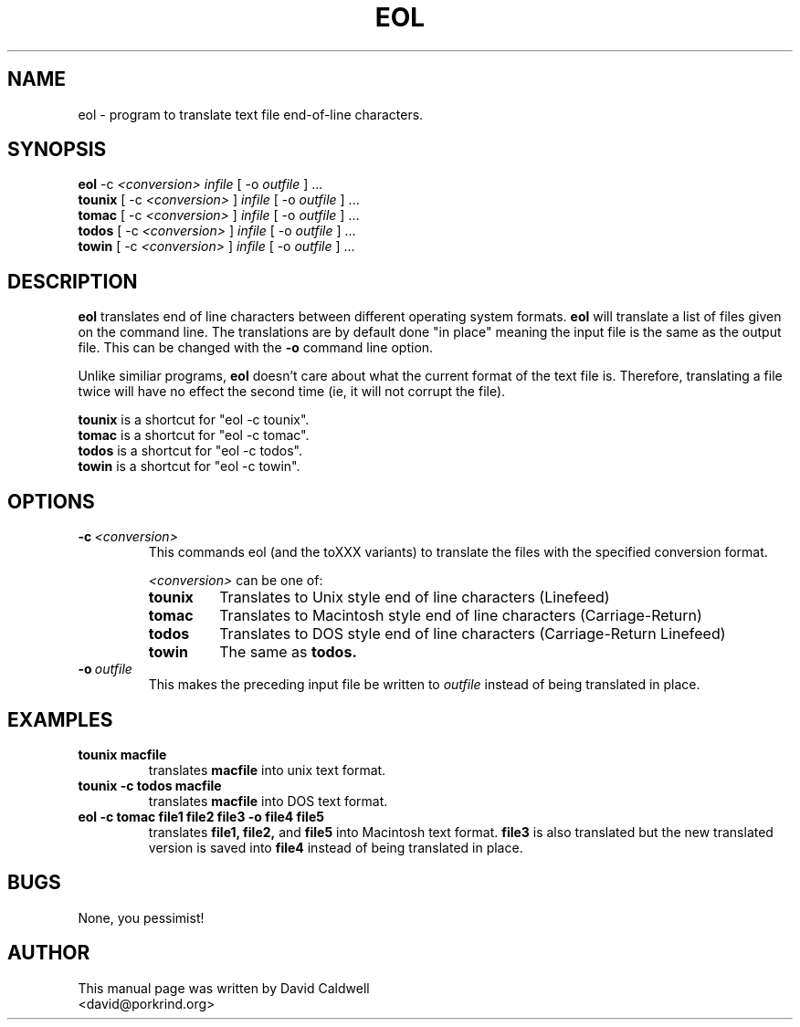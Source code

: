 .\"                                      Hey, EMACS: -*- nroff -*-
.\" First parameter, NAME, should be all caps
.\" Second parameter, SECTION, should be 1-8, maybe w/ subsection
.\" other parameters are allowed: see man(7), man(1)
.TH EOL 1 "September 19, 2001"
.\" Please adjust this date whenever revising the manpage.
.\"
.\" Some roff macros, for reference:
.\" .nh        disable hyphenation
.\" .hy        enable hyphenation
.\" .ad l      left justify
.\" .ad b      justify to both left and right margins
.\" .nf        disable filling
.\" .fi        enable filling
.\" .br        insert line break
.\" .sp <n>    insert n+1 empty lines
.\" for manpage-specific macros, see man(7)
.SH NAME
eol \- program to translate text file end-of-line characters.
.SH SYNOPSIS
.B eol
.RI -c\  <conversion> \  infile \ [\ -o\  outfile \ ]\ ...
.br
.B tounix
.RI [\ -c\  <conversion> \ ]\  infile \ [\ -o\  outfile \ ]\ ...
.br
.B tomac
.RI [\ -c\  <conversion> \ ]\  infile \ [\ -o\  outfile \ ]\ ...
.br
.B todos
.RI [\ -c\  <conversion> \ ]\  infile \ [\ -o\  outfile \ ]\ ...
.br
.B towin
.RI [\ -c\  <conversion> \ ]\  infile \ [\ -o\  outfile \ ]\ ...
.SH DESCRIPTION
.\" TeX users may be more comfortable with the \fB<whatever>\fP and
.\" \fI<whatever>\fP escape sequences to invode bold face and italics, 
.\" respectively.
\fBeol\fP translates end of line characters between different
operating system formats.
.B eol
will translate a list of files given on the command line. The
translations are by default done "in place" meaning the input file is the
same as the output file. This can be changed with the
.B \-o
command line option.
.PP
Unlike similiar programs, 
.B eol
doesn't care about what the current format of the text file
is. Therefore, translating a file twice will have no effect the second
time (ie, it will not corrupt the file).
.PP
.B tounix
is a shortcut for "eol -c tounix".
.br
.B tomac
is a shortcut for "eol -c tomac".
.br
.B todos
is a shortcut for "eol -c todos".
.br
.B towin
is a shortcut for "eol -c towin".
.SH OPTIONS
.TP
.BI \-c\  <conversion>
This commands eol (and the toXXX variants) to translate the files with the specified conversion format.
.PP
.RS
.I <conversion>
can be one of:
.TP
.B tounix
Translates to Unix style end of line characters (Linefeed)
.TP
.B tomac
Translates to Macintosh style end of line characters (Carriage-Return)
.TP
.B todos
Translates to DOS style end of line characters (Carriage-Return Linefeed)
.TP
.B towin
The same as
.B todos.
.RE

.TP
.BI \-o\  outfile
This makes the preceding input file be written to
.I outfile
instead of being translated in place.
.\" .SH SEE ALSO
.\" .BR bar (1),
.\" .BR baz (1).
.\" .br
.\" The programs are documented fully by
.\" .IR "The Rise and Fall of a Fooish Bar" ,
.\" available via the Info system.
.SH EXAMPLES
.TP
.B tounix macfile
translates
.B macfile
into unix text format.
.TP
.B tounix -c todos macfile
translates
.B macfile
into DOS text format.
.TP
.B eol -c tomac file1 file2 file3 -o file4 file5
translates
.B file1, file2, 
and
.B file5
into Macintosh text format.
.B file3
is also translated but the new translated version is saved into
.B file4
instead of being translated in place.

.SH BUGS
None, you pessimist!
.SH AUTHOR
This manual page was written by David Caldwell
 <david@porkrind.org>
